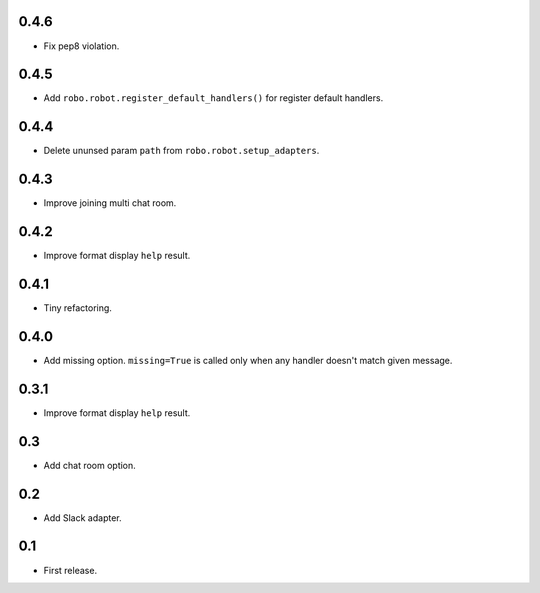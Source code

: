 0.4.6
-----
* Fix pep8 violation.

0.4.5
-----
* Add ``robo.robot.register_default_handlers()`` for register default handlers.

0.4.4
-----
* Delete ununsed param ``path`` from ``robo.robot.setup_adapters``.

0.4.3
-----
* Improve joining multi chat room.

0.4.2
-----
* Improve format display ``help`` result.

0.4.1
-----
* Tiny refactoring.

0.4.0
-----
* Add missing option. ``missing=True`` is called only when any handler doesn't match given message.

0.3.1
-----
* Improve format display ``help`` result.

0.3
---
* Add chat room option.

0.2
---
* Add Slack adapter.

0.1
---
* First release.
